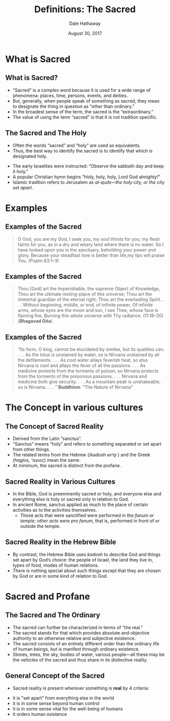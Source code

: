 #+Author: Dale Hathaway
#+Title: Definitions: The Sacred
#+Date: August 30, 2017
#+Email: hathawayd@winthrop.edu
#+OPTIONS: org-reveal-title-slide:"%t"
#+OPTIONS: reveal_width:1000 reveal_height:800 
#+REVEAL_MARGIN: 0.1
#+REVEAL_MIN_SCALE: 0.5
#+REVEAL_MAX_SCALE: 2
#+REVEAL_HLEVEL: 1
#+OPTIONS: toc:1 num:nil
#+REVEAL_HEAD_PREAMBLE: <meta name="description" content="Org-Reveal">
#+REVEAL_POSTAMBLE: <p> Created by Dale Hathaway. </p>
#+REVEAL_PLUGINS: (markdown notes)

* What is Sacred
** What is Sacred?
#+ATTR_REVEAL: :frag (appear)
  - “Sacred” is a complex word because it is used for a wide range of phenomena: places, time, persons, events, and deities.
  - But, generally, when people speak of something as sacred, they mean to designate the thing in question as “other than ordinary.” 
  - In the broadest sense of the term, the sacred is the “extraordinary.” 
  - The value of using the term “sacred” is that it is not tradition specific.
** The Sacred and The Holy
#+ATTR_REVEAL: :frag (appear)
  - Often the words “sacred” and “holy” are used as equivalents.  
  - Thus, the best way to identify the sacred is to identify that which is designated holy.
#+ATTR_REVEAL: :frag (appear)
    - The early Israelites were instructed: “Observe the sabbath day and keep it holy.”
    - A popular Christian hymn begins “Holy, holy, holy, Lord God almighty!” 
    - Islamic tradition refers to Jerusalem as /al-quds—the holy city, or the city set apart/.
* Examples
** Examples of the Sacred
#+BEGIN_QUOTE
O God, you are my God, I seek you, my soul thirsts for you; my flesh faints for you, as in a dry and weary land where there is no water. So I have looked upon you in the sanctuary, beholding your power and glory. Because your steadfast love is better than life,my lips will praise You. (Psalm 63:1–3)
#+END_QUOTE
** Examples of the Sacred 
#+BEGIN_QUOTE
Thou [God] art the Imperishable, the supreme Object of Knowledge, Thou art the ultimate resting-place of this universe; Thou art the immortal guardian of the eternal right; Thou art the everlasting Spirit. . . . Without beginning, middle, or end, of infinite power, Of infinite arms, whose eyes are the moon and sun, I see Thee, whose face is flaming fire, Burning this whole universe with Thy radiance. (11:18–20)  (*Bhagavad Gita*)
#+END_QUOTE


** Examples of the Sacred 
#+BEGIN_QUOTE
“Its form, O king, cannot be elucidated by similes, but its qualities can. . . . As the lotus is unstained by water, so is Nirvana unstained by all the defilements. . . . As cool water allays feverish heat, so also Nirvana is cool and allays the fever of all the passions. . . . As medicine protects from the torments of poison, so Nirvana protects from the torments of the poisonous passions. . . . Nirvana and medicine both give security. . . . As a mountain peak is unshakeable, so is Nirvana. . . . ”  *Buddhism*: "The Nature of Nirvana"
#+END_QUOTE


* The Concept in various cultures
** The Concept of Sacred Reality
#+ATTR_REVEAL: :frag (appear)
  - Derived from the Latin “sanctus”.
  - “Sanctus” means “holy” and refers to something separated or set apart from other things.
  - The related terms from the Hebrew (/kadosh  קדוש ) and the Greek (/hagios, 'αγιος/) mean the same.
  - At minimum, the sacred is distinct from the profane.
** Sacred Reality in Various Cultures
#+ATTR_REVEAL: :frag (appear)
  - In the Bible, God is preeminently sacred or holy, and everyone else and everything else is holy or sacred only in relation to God. 
  - In ancient Rome, sanctus applied as much to the place of certain activities as to the activities themselves. 
    - Those acts that were sanctified were performed in the /fanum or temple; other acts were pro fanum/, that is, performed in front of or outside the temple.
** Sacred Reality in the Hebrew Bible
#+ATTR_REVEAL: :frag (appear)
  - By contrast, the Hebrew Bible uses /kadosh/ to describe God and things set apart by God’s choice: the people of Israel, the land they live in, types of food, modes of human relations.
  - There is nothing special about such things except that they are chosen by God or are in some kind of relation to God.
* Sacred and Profane
** The Sacred and The Ordinary
#+ATTR_REVEAL: :frag (appear)
  - The sacred can further be characterized in terms of “the real.”
  - The sacred stands for that which provides absolute and objective authority to an otherwise relative and subjective existence. 
  - The sacred consists of an entirely different order than the ordinary life of human beings, but is manifest through ordinary existence.
  - Stones, trees, the sky, bodies of water, various people—all these may be the vehicles of the sacred and thus share in its distinctive reality.
** General Concept of the Sacred
#+ATTR_REVEAL: :frag (appear)
  - Sacred reality is present wherever something is *real* by 4 criteria:
#+ATTR_REVEAL: :frag (appear)
    - it is "set apart" from everything else in the world
    - it is in some sense beyond human control
    - it is in some sense vital for the well-being of humans
    - it orders human existence

